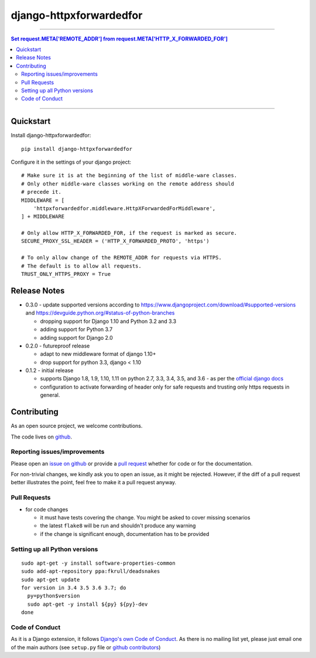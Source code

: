 =============================
django-httpxforwardedfor
=============================

.. image:: https://travis-ci.org/PaesslerAG/django-httpxforwardedfor.svg?branch=master
        :target: https://travis-ci.org/PaesslerAG/django-httpxforwardedfor

----

.. contents:: Set request.META['REMOTE_ADDR'] from request.META['HTTP_X_FORWARDED_FOR']

----

Quickstart
----------

Install django-httpxforwardedfor::

    pip install django-httpxforwardedfor

Configure it in the settings of your django project::

    # Make sure it is at the beginning of the list of middle-ware classes.
    # Only other middle-ware classes working on the remote address should
    # precede it.
    MIDDLEWARE = [
        'httpxforwardedfor.middleware.HttpXForwardedForMiddleware',
    ] + MIDDLEWARE

    # Only allow HTTP_X_FORWARDED_FOR, if the request is marked as secure.
    SECURE_PROXY_SSL_HEADER = ('HTTP_X_FORWARDED_PROTO', 'https')

    # To only allow change of the REMOTE_ADDR for requests via HTTPS.
    # The default is to allow all requests.
    TRUST_ONLY_HTTPS_PROXY = True


Release Notes
-------------

* 0.3.0 - update supported versions according to
  https://www.djangoproject.com/download/#supported-versions and
  https://devguide.python.org/#status-of-python-branches

  * dropping support for Django 1.10 and Python 3.2 and 3.3
  * adding support for Python 3.7
  * adding support for Django 2.0

* 0.2.0 - futureproof release

  * adapt to new middleware format of django 1.10+
  * drop support for python 3.3, django < 1.10

* 0.1.2 - initial release

  * supports Django 1.8, 1.9, 1.10, 1.11 on python 2.7, 3.3, 3.4, 3.5, and 3.6 - as per the
    `official django docs <https://docs.djangoproject.com/en/dev/faq/install/#what-python-version-can-i-use-with-django>`_
  * configuration to activate forwarding of header only for safe requests and trusting only https requests in general.


.. contributing start

Contributing
------------

As an open source project, we welcome contributions.

The code lives on `github <https://github.com/PaesslerAG/django-httpxforwardedfor>`_.

Reporting issues/improvements
~~~~~~~~~~~~~~~~~~~~~~~~~~~~~

Please open an `issue on github <https://github.com/PaesslerAG/django-httpxforwardedfor/issues/>`_
or provide a `pull request <https://github.com/PaesslerAG/django-httpxforwardedfor/pulls/>`_
whether for code or for the documentation.

For non-trivial changes, we kindly ask you to open an issue, as it might be rejected.
However, if the diff of a pull request better illustrates the point, feel free to make
it a pull request anyway.

Pull Requests
~~~~~~~~~~~~~

* for code changes

  * it must have tests covering the change. You might be asked to cover missing scenarios
  * the latest ``flake8`` will be run and shouldn't produce any warning
  * if the change is significant enough, documentation has to be provided

Setting up all Python versions
~~~~~~~~~~~~~~~~~~~~~~~~~~~~~~

::

    sudo apt-get -y install software-properties-common
    sudo add-apt-repository ppa:fkrull/deadsnakes
    sudo apt-get update
    for version in 3.4 3.5 3.6 3.7; do
      py=python$version
      sudo apt-get -y install ${py} ${py}-dev
    done

Code of Conduct
~~~~~~~~~~~~~~~

As it is a Django extension, it follows
`Django's own Code of Conduct <https://www.djangoproject.com/conduct/>`_.
As there is no mailing list yet, please just email one of the main authors
(see ``setup.py`` file or `github contributors`_)


.. contributing end


.. _github contributors: https://github.com/PaesslerAG/django-httpxforwardedfor/graphs/contributors
